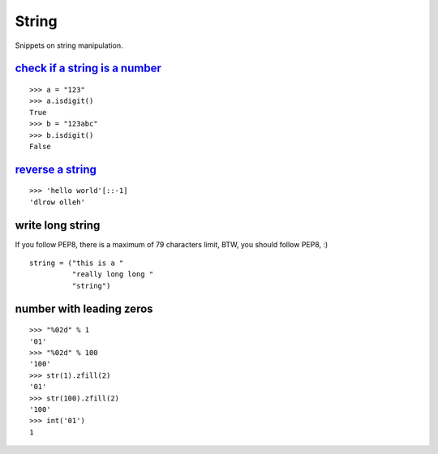 String
======

Snippets on string manipulation.


`check if a string is a number`_
--------------------------------

::
    
    >>> a = "123"
    >>> a.isdigit()
    True
    >>> b = "123abc"
    >>> b.isdigit()
    False


`reverse a string`_
-------------------

::
    
    >>> 'hello world'[::-1]
    'dlrow olleh'


write long string
-----------------

If you follow PEP8, there is a maximum of 79 characters limit, BTW, you should
follow PEP8, :)

::
    
    string = ("this is a "
              "really long long "
              "string")


number with leading zeros
-------------------------

::
    
    >>> "%02d" % 1
    '01'
    >>> "%02d" % 100
    '100'
    >>> str(1).zfill(2)
    '01'
    >>> str(100).zfill(2)
    '100'
    >>> int('01')
    1


.. _check if a string is a number: http://stackoverflow.com/questions/354038/how-do-i-check-if-a-string-is-a-number-in-python
.. _reverse a string: http://stackoverflow.com/questions/931092/reverse-a-string-in-python
